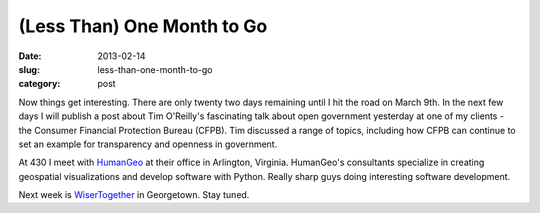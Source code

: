 (Less Than) One Month to Go
===========================

:date: 2013-02-14
:slug: less-than-one-month-to-go
:category: post

Now things get interesting. There are only twenty two days remaining until 
I hit the road on March 9th. In the next few days I will publish a post about 
Tim O'Reilly's fascinating talk about open government yesterday at one 
of my clients - the Consumer Financial Protection Bureau (CFPB). Tim
discussed a range of topics, including how CFPB can continue to set an
example for transparency and openness in government.

At 430 I meet with `HumanGeo <http://www.thehumangeo.com/company.php>`_ 
at their office in Arlington, Virginia. HumanGeo's consultants specialize
in creating geospatial visualizations and develop software with Python.
Really sharp guys doing interesting software development.

Next week is `WiserTogether <http://www.wisertogether.com/>`_ in Georgetown.
Stay tuned.


